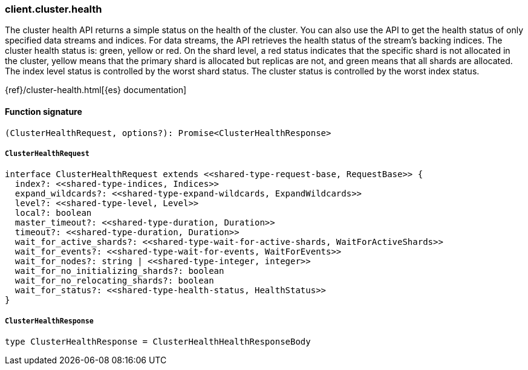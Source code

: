 [[reference-cluster-health]]

////////
===========================================================================================================================
||                                                                                                                       ||
||                                                                                                                       ||
||                                                                                                                       ||
||        ██████╗ ███████╗ █████╗ ██████╗ ███╗   ███╗███████╗                                                            ||
||        ██╔══██╗██╔════╝██╔══██╗██╔══██╗████╗ ████║██╔════╝                                                            ||
||        ██████╔╝█████╗  ███████║██║  ██║██╔████╔██║█████╗                                                              ||
||        ██╔══██╗██╔══╝  ██╔══██║██║  ██║██║╚██╔╝██║██╔══╝                                                              ||
||        ██║  ██║███████╗██║  ██║██████╔╝██║ ╚═╝ ██║███████╗                                                            ||
||        ╚═╝  ╚═╝╚══════╝╚═╝  ╚═╝╚═════╝ ╚═╝     ╚═╝╚══════╝                                                            ||
||                                                                                                                       ||
||                                                                                                                       ||
||    This file is autogenerated, DO NOT send pull requests that changes this file directly.                             ||
||    You should update the script that does the generation, which can be found in:                                      ||
||    https://github.com/elastic/elastic-client-generator-js                                                             ||
||                                                                                                                       ||
||    You can run the script with the following command:                                                                 ||
||       npm run elasticsearch -- --version <version>                                                                    ||
||                                                                                                                       ||
||                                                                                                                       ||
||                                                                                                                       ||
===========================================================================================================================
////////

[discrete]
=== client.cluster.health

The cluster health API returns a simple status on the health of the cluster. You can also use the API to get the health status of only specified data streams and indices. For data streams, the API retrieves the health status of the stream’s backing indices. The cluster health status is: green, yellow or red. On the shard level, a red status indicates that the specific shard is not allocated in the cluster, yellow means that the primary shard is allocated but replicas are not, and green means that all shards are allocated. The index level status is controlled by the worst shard status. The cluster status is controlled by the worst index status.

{ref}/cluster-health.html[{es} documentation]

[discrete]
==== Function signature

[source,ts]
----
(ClusterHealthRequest, options?): Promise<ClusterHealthResponse>
----

[discrete]
===== `ClusterHealthRequest`

[source,ts]
----
interface ClusterHealthRequest extends <<shared-type-request-base, RequestBase>> {
  index?: <<shared-type-indices, Indices>>
  expand_wildcards?: <<shared-type-expand-wildcards, ExpandWildcards>>
  level?: <<shared-type-level, Level>>
  local?: boolean
  master_timeout?: <<shared-type-duration, Duration>>
  timeout?: <<shared-type-duration, Duration>>
  wait_for_active_shards?: <<shared-type-wait-for-active-shards, WaitForActiveShards>>
  wait_for_events?: <<shared-type-wait-for-events, WaitForEvents>>
  wait_for_nodes?: string | <<shared-type-integer, integer>>
  wait_for_no_initializing_shards?: boolean
  wait_for_no_relocating_shards?: boolean
  wait_for_status?: <<shared-type-health-status, HealthStatus>>
}
----

[discrete]
===== `ClusterHealthResponse`

[source,ts]
----
type ClusterHealthResponse = ClusterHealthHealthResponseBody
----

